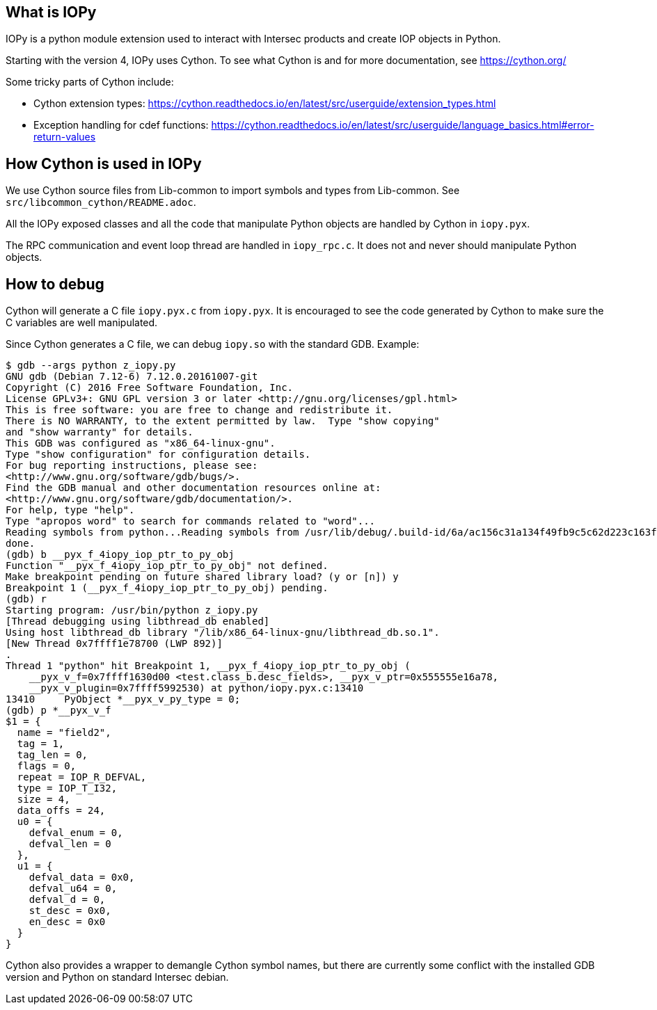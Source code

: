 == What is IOPy

IOPy is a python module extension used to interact with Intersec products and
create IOP objects in Python.

Starting with the version 4, IOPy uses Cython.
To see what Cython is and for more documentation, see https://cython.org/

Some tricky parts of Cython include:

- Cython extension types:
https://cython.readthedocs.io/en/latest/src/userguide/extension_types.html

- Exception handling for cdef functions:
https://cython.readthedocs.io/en/latest/src/userguide/language_basics.html#error-return-values


== How Cython is used in IOPy

We use Cython source files from Lib-common to import symbols and types from
Lib-common. See `src/libcommon_cython/README.adoc`.

All the IOPy exposed classes and all the code that manipulate Python objects
are handled by Cython in `iopy.pyx`.

The RPC communication and event loop thread are handled in `iopy_rpc.c`. It
does not and never should manipulate Python objects.

== How to debug

Cython will generate a C file `iopy.pyx.c` from `iopy.pyx`.
It is encouraged to see the code generated by Cython to make sure the C
variables are well manipulated.

Since Cython generates a C file, we can debug `iopy.so` with the standard GDB.
Example:
[source,bash]
----
$ gdb --args python z_iopy.py
GNU gdb (Debian 7.12-6) 7.12.0.20161007-git
Copyright (C) 2016 Free Software Foundation, Inc.
License GPLv3+: GNU GPL version 3 or later <http://gnu.org/licenses/gpl.html>
This is free software: you are free to change and redistribute it.
There is NO WARRANTY, to the extent permitted by law.  Type "show copying"
and "show warranty" for details.
This GDB was configured as "x86_64-linux-gnu".
Type "show configuration" for configuration details.
For bug reporting instructions, please see:
<http://www.gnu.org/software/gdb/bugs/>.
Find the GDB manual and other documentation resources online at:
<http://www.gnu.org/software/gdb/documentation/>.
For help, type "help".
Type "apropos word" to search for commands related to "word"...
Reading symbols from python...Reading symbols from /usr/lib/debug/.build-id/6a/ac156c31a134f49fb9c5c62d223c163fb1b648.debug...done.
done.
(gdb) b __pyx_f_4iopy_iop_ptr_to_py_obj
Function "__pyx_f_4iopy_iop_ptr_to_py_obj" not defined.
Make breakpoint pending on future shared library load? (y or [n]) y
Breakpoint 1 (__pyx_f_4iopy_iop_ptr_to_py_obj) pending.
(gdb) r
Starting program: /usr/bin/python z_iopy.py
[Thread debugging using libthread_db enabled]
Using host libthread_db library "/lib/x86_64-linux-gnu/libthread_db.so.1".
[New Thread 0x7ffff1e78700 (LWP 892)]
.
Thread 1 "python" hit Breakpoint 1, __pyx_f_4iopy_iop_ptr_to_py_obj (
    __pyx_v_f=0x7ffff1630d00 <test.class_b.desc_fields>, __pyx_v_ptr=0x555555e16a78,
    __pyx_v_plugin=0x7ffff5992530) at python/iopy.pyx.c:13410
13410     PyObject *__pyx_v_py_type = 0;
(gdb) p *__pyx_v_f
$1 = {
  name = "field2",
  tag = 1,
  tag_len = 0,
  flags = 0,
  repeat = IOP_R_DEFVAL,
  type = IOP_T_I32,
  size = 4,
  data_offs = 24,
  u0 = {
    defval_enum = 0,
    defval_len = 0
  },
  u1 = {
    defval_data = 0x0,
    defval_u64 = 0,
    defval_d = 0,
    st_desc = 0x0,
    en_desc = 0x0
  }
}
----

Cython also provides a wrapper to demangle Cython symbol names, but there are
currently some conflict with the installed GDB version and Python on standard
Intersec debian.
